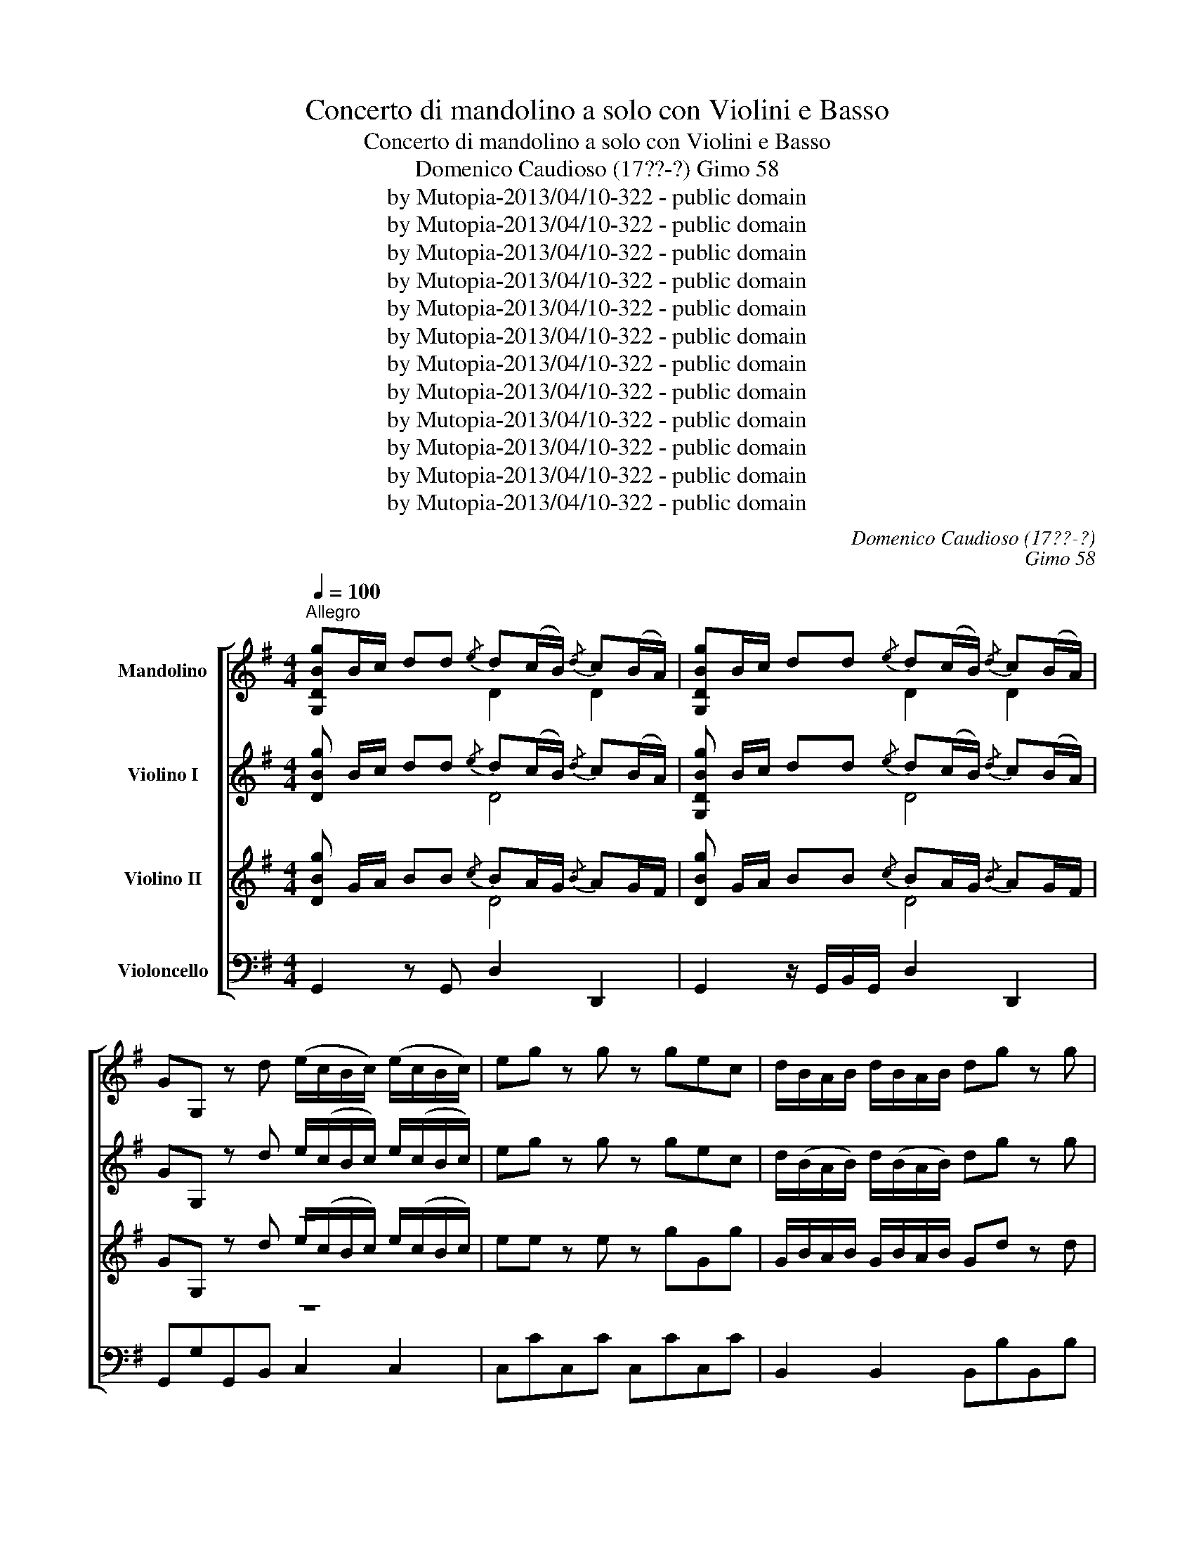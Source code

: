 X:1
T:Concerto di mandolino a solo con Violini e Basso
T:Concerto di mandolino a solo con Violini e Basso
T:Domenico Caudioso (17??-?) Gimo 58
T:by Mutopia-2013/04/10-322 - public domain
T:by Mutopia-2013/04/10-322 - public domain
T:by Mutopia-2013/04/10-322 - public domain
T:by Mutopia-2013/04/10-322 - public domain
T:by Mutopia-2013/04/10-322 - public domain
T:by Mutopia-2013/04/10-322 - public domain
T:by Mutopia-2013/04/10-322 - public domain
T:by Mutopia-2013/04/10-322 - public domain
T:by Mutopia-2013/04/10-322 - public domain
T:by Mutopia-2013/04/10-322 - public domain
T:by Mutopia-2013/04/10-322 - public domain
T:by Mutopia-2013/04/10-322 - public domain
C:Domenico Caudioso (17??-?)
C:Gimo 58
Z:by Mutopia-2013/04/10-322 - public domain
%%score [ ( 1 2 ) ( 3 4 ) ( 5 6 ) 7 ]
L:1/8
Q:1/4=100
M:4/4
K:G
V:1 treble nm="Mandolino"
V:2 treble 
V:3 treble nm="Violino I"
V:4 treble 
V:5 treble nm="Violino II"
V:6 treble 
V:7 bass nm="Violoncello"
V:1
"^Allegro" [G,DBg]B/c/ dd{/e} d(c/B/){/d} c(B/A/) | [G,DBg]B/c/ dd{/e} d(c/B/){/d} c(B/A/) | %2
 GG, z d (e/c/B/c/) (e/c/B/c/) | eg z g z gec | d/B/A/B/ d/B/A/B/ dg z g | %5
 z gdB c/(c/B/c/) c/(c/B/c/) | ca z a z acA | B/G/A/B/ c/d/e/f/ g3/2(3b/4a/4g/4 gg | %8
 g3/2(3b/4a/4g/4 gg a3/2(3c'/4b/4a/4 aa | a3/2c'/4b/4 ag f/e/d z/ d/e/f/ | gd'bg ec'af | %11
 gd'/b/ g=f ec'/a/ g^f | g3/2f/4e/4 d^c g3/2f/4e/4 dc | c3/2B/4c/4 ac B3/2A/4B/4 gB | %14
 A3/2B/4c/4 BB B/G/A/B/ c/d/e/f/ | !//!g2 !//!g2 !//!g2 g/g/b/b/ | !//!a2 !//!a2 !//!a2 !//!a2 | %17
 g/b/a/g/ f/e/d/c/ B3/2A/4G/4 c^c | d2 B,d CeD[DAf] | [DBg] (3B,/C/D/ G,2"^Solo" [G,Bd]2 [G,ce]2 | %20
 [G,Bd][G,B]/[G,B]/ [G,B][G,B] [G,Bd]2 [G,ce]2 | [G,Bd][G,B]/[G,B]/ [G,B][G,B] DEDC | %22
 dedc de/d/ cB | BA z d [G,Bd]/d/d/d/ [G,Bd]/d/d/d/ | [G,ce]/e/e/e/ [G,ce]/e/e/e/ [G,Bd]2 [G,Bd]2 | %25
 [G,ce]2 [G,ce]2 [^ce]2 [ce]2 | [Adf]2 [Adf]2 [A^ce]2 [Ace]2 | [Adf]2 [Adf]2 d/e/f/g/ aa | %28
 B/a/a/a/ ^c/a/a/a/ d/e/f/g/ aa | B/a/a/a/ ^c/a/a/a/ d/e/f/g/ aa | %30
 a/g/f/e/ d/=c/B/c/ [A,Fc]2 [G,GB]2 | e/f/^g/a/ bb ^c/b/b/b/ ^d/b/b/b/ | %32
 e/f/^g/a/ bb ^c/b/b/b/ ^d/b/b/b/ | e/f/^g/a/ bb b/a/g/f/ e/d/^c/d/ | %34
 [B,^Gd]2 ^c z d/(A/B/A/) d/(A/B/A/) | e/(A/B/A/) e/A/B/A/{/g} fe/d/{/f} ed/^c/ | da z A Bg z ^c | %37
 d/f/a z =c Bg z ^c | d/e/=f/e/ d/c/_B/A/ B/c/d/c/ B/A/G/F/ | G/A/_B/A/ G/=F/E/D/ AA, z e | %40
 A/^c/e/e/ A/c/e/e/ [df]4 | [^cg]4 [df]4 | [d=f]4 [de]4 | [^ce]4 d/d/c/B/ A/G/F/E/ | %44
 F/D/E/F/ G/A/B/!courtesy!^c/ d/d/e/f/ g/a/b/^c'/ | d'afd A/(A/B/A/) G/((G/F/E/)) | %46
 F/D/E/F/ G/A/B/^c/ d/d/e/f/ g/a/b/^c'/ | d'afd A,2!f!{/a} gf/e/ | e4 df/g/ aa | %49
{/b} ag/f/4a/4{/a} gf/e/ ff/g/{/b} ag/f/ | gf/e/ fe/d/ ^cA{fg} aa |{/b} ag/f/{/a} gf/e/ fd Da | %52
 b/g/f/g/ b/g/f/g/ ^degb | a/f/e/f/ a/f/e/f/ ^cdfa | g/g/f/g/ g/f/e/d/ ^c/d/e/f/ g/f/g/e/ | %55
 f/g/a/g/ f/e/d/^c/ d/e/f/e/ d/c/B/A/ | B/^c/d/c/ B/A/G/F/ G/A/B/G/ AA, | D2 [DAf]a [DBg]b[E^ce]a | %58
 [DAf][DA]/>[DA]/ [DA][DA] [DAf]2 z2 | [Dfa]2 [Dgb]2 [Dfa][Df]/>[Df]/ [Df][Df] | %60
 [Dfa]2 [Dgb]2 [Dfa][Df]/>[Df]/ [Df][Df] | abag abag | ab/a/ gf fe z a | %63
 B/^c/^d/e/ f/g/a/f/ g/b/a/g/ f/e/d/e/ | B/^c/!courtesy!^d/e/ f/g/a/f/ g/b/a/g/ f/e/^d/e/ | %65
 B/^c/^d/e/ f/g/a/f/ g/e/B/G/ Ee | A/B/^c/d/ e/f/g/e/ f/a/g/f/ e/d/^c/d/ | %67
 A/B/^c/d/ e/f/g/e/ f/a/g/f/ e/d/c/d/ | A/B/^c/d/ e/f/g/e/ f/e/d ff | b/a/g/f/ ee a/g/f/e/ dd | %70
 g/f/e/d/ ^cB ^AFAc | d^cef g f2 e | d/d/^c/B/ c^A B2 g/g/f/^e/ | ^fF f/f/e/^d/ =eE e/e/=d/^c/ | %74
 dD d/d/^c/B/ c/d/e/f/ gB |{B} ^A2 z B =c/d/e/f/ g^A | B/^c/d z B =c/d/e/f/ g^A | %77
 B/^c/d z B =c/e/d/^c/ B^A | Bg f/e/d/^c/ dg f/e/d/c/ | d/d/^c/B/ c/c/B/^A/ BbDb | EbF^a G,2 z2 | %81
 [DBg]B/c/ dd{/e} dc/B/{/d} cB/A/ | [DBg]B/c/ dd{/E} DC/B,/{/D} CB,/A,/ | %83
 GG, z d e/(c/B/c/) e/(c/B/c/) | eg z g z gec | d/(B/A/B/) d/(B/A/B/) dg z g | %86
 z gdB c/(c/B/c/) c/(c/B/c/) | ca z a z acA | B/d/g/f/ e/d/c/B/ BA z d | _BG_e^c dD z A | %90
 =FDdB cC z c | c/_e/d/c/ cc f>g ac | _Bg z ^c da z =c | _Bg z ^c dA_B^F | GD^D^C =DdDd | %95
 [DAf]2 z2"^Solo" [G,Bd]2 [G,ce]2 | [Bd]G,[ce]G, dedc | dedc [G,Bd]2 z2 | %98
 [Dfa]2 [Dgb]2 [fa]D[gb]D | fbag abag | [Dfa]2 z d gdBG | e/g/f/e/ e/g/f/e/ f/g/a/b/ c'c | %102
 d/f/e/d/ d/f/e/d/ e/f/g/a/ bB | c/e/d/c/ c/e/d/c/ d/e/f/g/ aA | B/d/g/f/ e/d/c/B/ BAdB, | %105
 CefD EgaA | b/g/d/B/ GB, CeDf | EgFa b/a/g/f/ g/f/g/a/ | b/a/g/f/ g/f/g/a/ b/b/a/g/ f/f/e/d/ | %109
{/c} BA/G/{/B} AG/F/ B/A/G/F/ G/F/G/A/ | B/A/G/F/ G/F/G/A/ B/b/a/g/ f/e/d/c/ | BgDf g2 z d | %112
 _eg z e dg z d | ca_Bg BD z d | _eg z e dg z _B | A/_e/d/c/ _BA G2 g/=b/a/g/ | %116
 f/a/g/f/ e/g/f/e/ dD c/e/d/c/ | B/d/c/B/ A/c/B/A/ GG,BG, | dG,gb D2 c/e/d/c/ | %119
 B/d/c/B/ A/c/B/A/ GG,BG, | dG,gb D2 c/e/d/c/ | B/d/c/B/ A/c/B/A/ G/F/E/D/ C/B,/A,/G,/ | %122
 [CEA]2 [DAf]2 [DBg] B/c/ dd |{/e} dc/B/{/d} cB/A/ BB/c/{/e} dd |{/e} dc/B/{/d} cB/A/ BG G,2 | %125
 ec G,2 dB G,2 | caBg A/(d/^c/d/) D2 | g3/2(3b/4a/4g/4 gg g3/2(3b/4a/4g/4 gg | %128
 a3/2(3c'/4b/4a/4 aa a3/2c'/4b/4 ag | (3f/e/d/d z/ d/e/f/ gd'bg | ec'af gd'/b/ g=f | %131
 ec'/a/ g^f g3/2f/4e/4 d^c | g3/2f/4e/4 d^c dD z d | =c3/2B/4c/4 ac B3/2A/4B/4 gB | %134
 A3/2B/4c/4 BA G/A/B/c/ d/e/f/g/ | B/c/d/e/ f/g/a/b/ D2 [DAf]2 | %136
 [G,DBg][G,D]/[G,D]/ [G,D][G,D] [G,DBg]2 !fermata!z2 |] %137
[K:C][M:2/2][Q:1/4=80]"^Largo" (6:4:6c'gecGE (3CCC(3CCC | (6:4:6c'gecAF (3CCC(3CCC | %139
 (6:4:6c'gecGE (3CCC(3CCC | (6:4:6fdBFDB, (3G,G,G,(3G,G,G, | (3CCC(3ccc (3eee(3ggg | %142
 (3ddd(3ggg (3bbb(3ddd | (3ccc(3^fff (3aaa(3ccc | (3BGG(3G,GG (3G,=FF(3G,FF | %145
 (3G,EE(3G,EE (3G,DD(3G,DD | (3G,CC(3G,CC (3G,B,B,(3G,B,B, | G,2 z2 (3gfe(3dc_B | %148
 (3A^GA(3AGA (3A=Bc(3def | (6:4:6egfedc (6:4:6dfedcB | c3 _e/d/ c>_B_A>G | ^F3 d/c/ =B>=AG>=F | %152
 (3EG_B(3Acf (3egc(3df=B | (3ceg(3gee (3ecc(3cGG | (3GEE(3ECC (3CCC(3CCC | [A,Ece]4 !fermata!z4 | %156
 (6:4:6cdee^fg (6:4:6gfedcB |{/d} (3cBc{/d}(3cBc{/a} (3gfe(3dc_B | (3A^GG(3A=Bc (3def{/g}(3fed | %159
{/d} (3cBc{/d}(3cBc (3cde(3edc | (3d^fd (3dfa (3gba (3g^fe | (3cec (3ceg (3^fag (3fcA | %162
 [G,DB]2 (3Bcd (3de=f{/g}(3fe^d | (3e^de(3e^fg (3aba(3gfg |{/g} (3^fed D2 (3gdB [G,D]2 | %165
 (3a^fc D2 (3bgd G,2 | (3c'a^f(3cA^F (3DED(3CB,C | B,2 (3Bcd (3e^fg(3ABc | (3de^f(3GAB (3ced(3cBA | %169
 (3[Bg][Bg][Bg](3[Bg][Bg][Bg] (3[Bg][Bg][Bg](3[Bg][Bg][Bg] | (3[Bg]ba(3g^fe (3ded(3cBc | %171
 (6:4:6Bdc{/c}BAG (6:4:6AcB{/B}AG^F | (3[Bdg]dB(3GDB, [G,DBg]2 [G,DBg]2 | %173
 (3gec(3GEC [G,Ece]2 [G,Ece]2 | (3gdB(3GDB, [G,DBg]2 [G,DBg]2 | (3c'a^f(3cA^F [DAf]2 [DAf]2 | %176
 [DBg]2 (3Bcd (3e^fg(3ABc | (3de^f(3GAB (3cde(3^FGA | (3Bcd(3de^f (3gfe(3dcB | (3BGB A2 z4 | %180
 (3_BBB(3BBB (3^ccc(3ccc | (3ddd(3ddd (3AAA(3AAA | (3AAA(3AAA (3GGG(3EEE | %183
 (3Ad^c (3dA^F D2 !fermata!z2 | (3gdc(3BAG [G,Ece]2 (3g^fe | [DBg]2 (3gdB [Dca]2 (3cBA | %186
 (3Bdc(3BAG (3eg^f(3gfe | (3de!courtesy!^f(3gab (3cag(3^fdc | (3BGD G,2 z4 | c2 (3_edc d2 (3fed | %190
 _e2 (3efg (3_agf(3edc | d2 (3d_ef (3gfe(3dc=B | c2 (3cd_e (3fed(3dc=B | B2 (3dcB{/B} c2 (3_edc | %194
{^c} d2 (3f_ed (3efg(3_agf | (3f_ed(3dc=B (3BAG G,2 | (3[Ece]e[Ece](3eee (3[Ece]ee(3[Ece]ee | %197
 (3EGc(3Acf (3egc(3dfB | (3cBA(3AG^F (3cBA(3AGF | (3dcB(3de=f (3fed(3dcB | %200
 (6:4:6egfedc (6:4:6efedcB | (3cec(3cGE (3CCC(3CCC | (3c'af(3cAF (3CCC(3CCC | %203
 (3c'ge(3cGE (3CCC(3CCC | (3fdB(3FDB, (3DDD(3DDD | [CE]2 (3ge_B (3Afe(3dc=B | c3 _e/d/ c>_B_A>G | %207
 ^F3 d/c/ =B>=AG>=F | (3EG_B(3Acf (3egc(3df=B | (3ceg(3gee (3ecc(3cGG | %210
 (3GEE(3[G,E][G,E][G,E] (3[G,E][G,E][G,E](3[G,E][G,E][G,E] | [G,Ece]4 !fermata!z4 |] %212
[K:G][M:2/4][Q:1/4=120]"^Allegro" d2{ef} g2 |{/g} f/e/d z e | cA Dc | B/c/d z e | cA Dc | %217
 B/A/G z d | (b/4a/4g3/2) (g/4f/4e3/2) | (a/4g/4f3/2) (f/4e/4d3/2) | (g/4f/4e3/2) (f/4e/4d3/2) | %221
 ^c/4B/4A3/2 A,2 | g/4f/4e3/2 ^c/4B/4A3/2 | f/4g/4a3/2 z A | Bg/>d/{/d} ^c3/2B/4c/4 | d2 z b | %226
 [Dc]a [DB]g | [DAf]2 z b | [Dc]a [DB]g | [DAf]2 z d | g3/2f/4e/4 d^c | c2 a2 | B2 g2 | %233
 A3/2B/4c/4 BA | g3/2f/4e/4 d^c | =c2 a2 | B2 g2 | (A3/2B/4c/4) BA | Gg/a/ ga | bg/a/ ga | %240
 ba/g/ f/e/d/c/4c/4 |{/c} BA/G/4B/4{/B} AG/F/ | Gg/a/ ga | bg/a/ ga | ba/g/ f/e/d/c/4c/4 | %245
{/c} BA/G/4B/4{/B} AG/F/ | G2 [DBg]2 | [Eca]2 [DAf]2 | [DBg]2 z2 | d2 g2 | fd Dd | ec Ce | dB G,d | %253
 cA A,c | BG G,2 | eg z e | dg z d | ca Bg | fd D2 | de =fe | dc BA | ^GA BA | ^G=F ED | %263
 [CEA]2 Bd | cA B^G | A2 A,2 | cd ed | cB AG | FG AG | FE DC | B,2 Bd | cA DF | G2 Bd | G,2 Bd | %274
 G,2 ^ce | A,2 ^ce | [A,A]2 df | D2 df | e2 ^ce | A2 eg | f2 .a/(a/g/f/) | %281
 .b/(b/a/g/) .a/(a/g/f/) | .g/(g/f/e/) .f/(f/e/d/) | .e/(e/d/^c/) .d/(d/c/B/) | ^c/B/A A,2 | %285
 ge ^cA | fd Ac | Be fg | fa A^c | d2 D2 | ge ^cA | fd Ac | B^c d^d | ef ga | b2 a/g/f/e/ | %295
 fd A,^c | d2{bc'} d'2 | ^c'/4b/4a3/2 z b | ge Ag | f/4g/4a3/2 z b | ge Ag | f/e/d z f | e2 a2 | %303
 a2 f2 | e2 a2 | a2 f2 | eA B^c | d2 Ed/>d/ | ^c2 Ec | BA B^G | A2 z2 | d2 d'2 | ^c'a Aa | bg G,b | %314
 af Da | ge Ag | fd DA | Bd z B | Ad z A | Ge Fd | F2 E2 | fg aa | a2 gf | f/g/f/g/ aa | ge f^d | %325
 e2 z2 | ef gg | g2 fe | e/f/e/f/ gg | g2 fe | fd e^c | d2 z f | b/a/g/f/ eg | a/g/f/e/ df | %334
 g/f/e/d/ ^cB | _BF B^c | e_B ^ce |{/a} g2 fe |{/a} g2 fe | ^AF A^c | e^A ^ce |{/a} g2 fe | %342
{/a} g2 fe | dB ^c^A | B2 d2 | e2 ^e2 | f2 g2 | fe d^c | d2{^cd} g2 | d^c B^A | B2 G2 | E2 F2 | %352
 B,2 z2 | d2{ef} g2 | f/e/d z e | cA Dc | B/4c/4d3/2 z e | cA Dc | B/A/G z d | _eg z ^c | %360
 d=f z =B | c_e z A | _Bd z B | _e/d/c/!courtesy!_B/ AG | [DAf]2 [D_Bg]2 | [DAf]d _BG | %366
 [DAf]2 [D_Bg]2 | [DAf]d _BG | [DAf]2 [D_Bg]2 | [DAf]2 !fermata!z2 | d2{ef} g2 | f/e/d Dd | ec Ce | %373
 dB G,d | cA Dc | BG G,d | eg z e | dg z d | ca Bg | A2 z2 | d/c/B/A/ G=f | e=f z d | e=f z d | %383
 e/d/c/B/ c z | e/d/^c/B/ Ag | ^fg z e | fg z e | f/e/d z d | g/d/c/B/ d=f | e/g/^f/e/ ee | %390
 ac'/b/ c'e | d/f/e/d/ dd | gb/a/ bd | c/e/d/c/ cc | fa/g/ ac | Bd gB | B2 A2 | gd BG | %398
 e/g/f/e/ e/g/f/e/ | a/b/c'/b/ a/g/f/e/ | d/f/e/d/ d/f/e/d/ | g/a/b/a/ g/f/e/d/ | %402
 c/e/d/c/ c/e/d/c/ | f/g/a/g/ f/e/d/c/ | B/d/e/f/ gB | BA z d | _ec ^fd | gG z d | _ec ^fd | %409
 gG z d | ^dc z f | g3/2=f/4_e/4 d^c | d2 =ca | a2 =Bg | Ae dF | G_B Ac | _B_e d^F | G_B Ac | %418
 _BG A^F | G_B Ac | _B_e d^F | G2 g/f/=e/d/ | e2 e/d/c/B/ | c2 c/B/A/G/ | Fd g/e/d/c/ | Bg Df | %426
 [DBg]2 z e | cA Dc | B/c/d z e | cA Dc | (B/4c/4)d3/2 (d/4c/4)B3/2 | (e/4f/4)g3/2 (A/4B/4)c3/2 | %432
 d/4e/4f3/2 G/4A/4B3/2 | c/4d/4e3/2 F/4G/4A3/2 | Bg/a/ ga | bg/a/ ga | ba/g/ f/e/d/c/ | Bg Cf | %438
 gg/a/ ga | bg/a/ ga | ba/g/ f/e/d/c/ | Bg Df | G2 [DBg]2 | [Eca]2 [DAf]2 | [DBg]2 dB | G2 DB, | %446
 [G,DBg]4 |] %447
V:2
 x4 D2 D2 | x4 D2 D2 | x8 | x8 | x8 | x8 | x8 | x8 | x8 | x8 | x8 | x8 | x8 | x8 | x8 | x8 | x8 | %17
 x8 | x8 | x8 | x8 | x4 B,CB,A, | BcBA Bc/B/ AG | GF x6 | x8 | x4 A2 A2 | x8 | x8 | x8 | x8 | x8 | %31
 x8 | x8 | x8 | x2 AA x4 | x8 | x8 | x8 | x8 | x8 | x4 A4 | E4 D4 | ^G4 A4 | G4 x4 | x8 | x8 | x8 | %47
 x8 | x8 | A4- A4 | A4 x2 AA | A4 A x3 | x8 | x8 | x8 | x8 | x8 | x8 | x8 | x8 | x8 | fgfe fgfe | %62
 fg/f/ ed d^c x2 | x8 | x8 | x8 | x8 | x8 | x8 | x8 | x8 | x8 | x8 | x8 | x8 | x8 | x8 | x8 | x8 | %79
 x8 | x8 | x4 D4 | x4 D4 | x8 | x8 | x8 | x8 | x8 | x8 | x8 | x8 | x8 | x8 | x8 | x8 | x8 | %96
 x4 BcBA | BcBA x4 | x8 | dgfe fgfe | x8 | x8 | x8 | x8 | x8 | x8 | x8 | x8 | x8 | x8 | x8 | x8 | %112
 x8 | x8 | x8 | x8 | x8 | x8 | x8 | x8 | x8 | x8 | x8 | D4 D4 | D4 x4 | x8 | x8 | x8 | x8 | x8 | %130
 x8 | x8 | x8 | x8 | x8 | x8 | x8 |][K:C][M:2/2] x8 | x8 | x8 | x8 | x8 | x8 | x8 | x8 | x8 | x8 | %147
 x8 | x8 | x8 | x8 | x8 | x8 | x8 | x8 | x8 | x8 | x8 | x8 | x8 | x8 | x8 | x8 | x8 | x8 | x8 | %166
 x8 | x8 | x8 | x8 | x8 | x8 | x8 | x8 | x8 | x8 | x8 | x8 | x8 | x8 | x8 | x8 | x8 | x8 | x8 | %185
 x8 | x8 | x8 | x8 | x8 | x8 | x8 | x8 | x8 | x8 | x8 | x8 | x8 | x8 | x8 | x8 | x8 | x8 | x8 | %204
 x8 | x8 | x8 | x8 | x8 | x8 | x8 | x8 |][K:G][M:2/4] x4 | x4 | x4 | x4 | x4 | x4 | x4 | x4 | x4 | %221
 x4 | x4 | x4 | x4 | x4 | x4 | x4 | x4 | x4 | x4 | x4 | x4 | x4 | x4 | x4 | x4 | x4 | x4 | x4 | %240
 x4 | x4 | x4 | x4 | x4 | x4 | x4 | x4 | x4 | x4 | x4 | x4 | x4 | x4 | x4 | x4 | x4 | x4 | x4 | %259
 x4 | x4 | x4 | x4 | x4 | x4 | x4 | x4 | x4 | x4 | x4 | x4 | x4 | x4 | x4 | x4 | x4 | x4 | x4 | %278
 x4 | x4 | x4 | x4 | x4 | x4 | x4 | x4 | x4 | x4 | x4 | x4 | x4 | x4 | x4 | x4 | x4 | x4 | x4 | %297
 x4 | x4 | x4 | x4 | x4 | x4 | x4 | x4 | x4 | x4 | x4 | x4 | x4 | x4 | x4 | x4 | x4 | x4 | x4 | %316
 x4 | x4 | x4 | x4 | x4 | x4 | x4 | x4 | x4 | x4 | x4 | x4 | x4 | x4 | x4 | x4 | x4 | x4 | x4 | %335
 x4 | x4 | x4 | x4 | x4 | x4 | x4 | x4 | x4 | x4 | x4 | x4 | x4 | x4 | x4 | x4 | x4 | x4 | x4 | %354
 x4 | x4 | x4 | x4 | x4 | x4 | x4 | x4 | x4 | x4 | x4 | x4 | x4 | x4 | x4 | x4 | x4 | x4 | x4 | %373
 x4 | x4 | x4 | x4 | x4 | x4 | x4 | x4 | x4 | x4 | x4 | x4 | x4 | x4 | x4 | x4 | x4 | x4 | x4 | %392
 x4 | x4 | x4 | x4 | x4 | x4 | x4 | x4 | x4 | x4 | x4 | x4 | x4 | x4 | x4 | x4 | x4 | x4 | x4 | %411
 x4 | x4 | x4 | x4 | x4 | x4 | x4 | x4 | x4 | x4 | x4 | x4 | x4 | x4 | x4 | x4 | x4 | x4 | x4 | %430
 x4 | x4 | x4 | x4 | x4 | x4 | x4 | x4 | x4 | x4 | x4 | x4 | x4 | x4 | x4 | x4 | x4 |] %447
V:3
 [DBg] B/c/ dd{/e} d(c/B/){/d} c(B/A/) | [G,DBg] B/c/ dd{/e} d(c/B/){/d} c(B/A/) | %2
 GG, z d e/(c/B/c/) e/(c/B/c/) | eg z g z gec | d/(B/A/B/) d/(B/A/B/) dg z g | %5
 z gdB c/c/B/c/ c/c/B/c/ | ca z a z acA | B/G/A/B/ c/d/e/f/ g3/2(3b/4a/4g/4 gg | %8
 g3/2(3(b/4a/4g/4) gg a3/2(3c'/4b/4a/4 aa | a3/2(3c'/4b/4a/4 ag f/e/d z/ d/e/f/ | gd'bg ec'af | %11
 gd'/b/ g=f ec'/a/ g^f | g3/2f/4e/4 d^c g3/2f/4e/4 dc | c3/2B/4c/4 ac B3/2A/4B/4 gB | %14
 A3/2B/4c/4 BB B/G/A/B/ c/d/e/f/ | g/g/g/g/ !//!g2 !//!g2 g/g/b/b/ | !//!a2 !//!a2 !//!a2 !//!a2 | %17
 g/b/a/g/ f/e/d/c/ B3/2A/4G/4 c^c | d2 B,d CeD[DAf] | [DBg] (3B,/C/D/ G,2 G,GG,G | G,2 G,2 G,GG,G | %21
 G,2 G,2 !/!G,4 | !/!G,4 G,2 E2 | DD F/G/A/F/ GB,DB, | z G2 G z B,DB, | z G2 G z ^CEC | %26
 z A2 A z ^CA,C | z A2 A z A2 F | G, z A, z B,2 z d | d z ^c z F2 z [Ge] | [Fd]2 [DA]2 z DGG, | %31
 z B2 ^G A, z B, z | ^C2 z ^G, A, z B, z | ^C2 z d ddBB | z B^cc d2 A2 | A2 A2 A2 G2 | %36
 F z A z G z eE | A z F z G z E z | =F3 ^F G2 z2 | B,4 A,/B,/^C/D/ E/D/C/B,/ | %40
 A,^ccc [Fd][FA]d[FA] | z Aee z FAF | z BBB z AA,A | z AAA A2 E2 | D2 E2 F2 dG | AFAB A2 ^C2 | %46
 D2 E2 F2 dG | A2 z B, A,2 ed/^c/ | z4 df/g/ aa |{/b} ag/f/4a/4{/a} gf/e/ ff/g/{/b} ag/f/ | %50
 gf/e/ fe/d/ ^cAAA |{/b} ag/f/{/a} gf/e/ fd Da | b/g/f/g/ b/g/f/g/ ^degb | %53
 a/f/e/f/ a/f/e/f/ ^cdfa | g/g/f/g/ g/f/e/d/ ^c/d/e/f/ g/f/g/e/ | %55
 f/g/a/g/ f/e/d/^c/ d/e/f/e/ d/c/B/A/ | B/^c/d/c/ B/A/G/F/ G/A/B/G/ AA, | %57
 D2 [DAf]a [DBg]b [E^ce]a | [DAf] [DA]/>[DA]/ [DA][DA] [DAf]2 z2 | DdDd D2 D2 | %60
 D/d/^c/d/ D/d/c/d/ !/!D4 | !/!D4 !/!D4 | D2 z B A2 ee | ^d4 e2 z2 | ^d4 e2 z2 | %65
 ^D4 E2 (G/F/E/D/) | ^C4 D2 z2 | ^C4 D2 z2 | A6 z A | B4 A4 | G3 ^G F^A ^c_B | !/!A4 !/!^c4 | %72
 BFGF FDdd | ^cc=cc BB_BB | AAFF G3 ^G | F F2 F !/!G4 | !/!F4 !/!G4 | !/!F4 GGFF | GB^cF FEFF | %79
 FFGF F2 F2 | G2 F2 F2 z2 |"^V.v" [DBg] B/c/ dd{/e} dc/B/{/d} cB/A/ | %82
 [DBg] B/c/ dd{/e} dc/B/{/d} cB/A/ | GG, z d (e/c/B/c/) (e/c/B/c/) | eg z g z gec | %85
 d/B/A/B/ d/B/A/B/ dg z g | z gdB c/(c/B/c/) c/(c/B/c/) | ca z a z acA | B/d/g/f/ e/d/c/B/ BA z d | %89
 _BG_e^c dD z A | =FDd=B cC z c | c/_e/d/c/ cc ^f>g ac | _Bg z ^c da z =c | _Bg z ^c dA_B^F | %94
 GD_E^C DdDd | [DAf]2 d/c/=B/A/ GG,GG, | G,2 G2 G,G,G,G, | !/!G,4 G,>B A/G/F/E/ | DddD D2 d2 | %99
 !/!D4 !/!D4 | D2 z2 z BDd | e8 | d8 | c8 | Be/d/ c/B/A/G/ GF G2 | z8 | z8 | z4 B4- | B2 z2 z4 | %109
 z4 G4- | G4- G2 z2 | GBFA G/G/G/G/ !//!G2 | !//!G2 !//!G2 !//!G2 !//!G2 | %113
 G/G/F/F/ G/G/_B/B/ F/F/F/F/ F/F/G/G/ | !//!G2 !//!G2 !//!G2 !//!G2 | !//!G2 G/G/F/F/ G2 z2 | %116
 z2 ^c/e/d/c/ d2 z2 | z2 F/A/G/F/ G2 D2 | D2 D2 D2 z2 | z4 D2 D2 | D2 B2 A2 z2 | z8 | %122
 z4 [DBg]"^V.v." B/c/ dd |{/e} dc/B/{/d} cB/A/ BB/c/{/e} dd |{/e} dc/B/{/d} cB/A/ BG G,2 | %125
 ec G,2 dB G,2 | caBg A/d/^c/d/ D2 | g3/2(3b/4a/4g/4 gg g3/2(3b/4a/4g/4 gg | %128
 a3/2(3c'/4b/4a/4 aa a3/2c'/4b/4 ag | (3f/e/d/d z/ d/e/f/ gd'bg | ec'af gd'/b/ g=f | %131
 ec'/a/ g^f g3/2f/4e/4 d^c | g3/2f/4e/4 d^c dD z d | =c3/2B/4c/4 ac B3/2A/4B/4 gB | %134
 A3/2B/4c/4 BA G/A/B/c/ d/e/f/g/ | B/c/d/e/ f/g/a/b/ D2 [DAf]2 | %136
 [G,DBg] [G,D]/[G,D]/ [G,D][G,D] [G,DBg]2 !fermata!z2 |][K:C][M:2/2] (3c'ge(3cGE (3CCC(3CCC | %138
 (3c'af(3cAF (3CCC(3CCC | (3c'ge(3cGE (3CCC(3CCC | (3fdB(3FDB, (3G,G,G,(3G,G,G, | %141
 (3CCC(3ccc (3eee(3ggg | (3ddd(3ggg (3bbb(3ddd | (3ccc(3^fff (3aaa(3ccc | %144
 (3BGG(3G,GG (3G,=FF(3G,FF | (3G,EE(3G,EE (3G,DD(3G,DD | (3G,CC(3G,CC (3G,B,B,(3G,B,B, | %147
 G,2 z2 (3gfe(3dc_B | (3A^GA(3AGA (3A=Bc(3def | (3egf{/f}(3edc (6:4:6dfedcB | c3 _e/d/ c>_B_A>G | %151
 ^F3 d/c/ =B>=AG>=F | (3EG=B(3Acf (3egc(3dfB | (3ceg(3gee (3ecc(3cGG | (3GEE(3ECC (3CCC(3CCC | %155
 [Gce]4 !fermata!z4 |"^Solo" e2 e2 e2 e2 | e2 e2 e2 g2 | f2 c2 (3Bcd{/e}(3dcB | c2 E2 c2 e2 | %160
 d6 e2 | c8 | B2 z2 (3Bcd{/e}(3dcB | c2 e2 e2 e2 | A2 (3AAA B2 (3BBB | c2 (3ccc B2 (3BBB | %166
 A4 [Dd]4- | [Dd]2 z2 e4 | d4 c4 | B8- | B2 z2 A4 | B2 z2 z4 | (3gdB(3GDB, (3G,G,G,(3G,G,G, | %173
 (3gec(3GEC (3G,G,G,(3G,G,G, | (3gdB(3GDB, (3G,G,G,(3G,G,G, | (3c'a^f(3cA^F (3CCC(3CCC | %176
 B,2 (3Bcd (3e^fg(3ABc | (3de^f(3GAB (3cde(3^FGA | (3Bcd(3de^f (3gfe(3dcB | (3BGB A2 z4 | %180
 (3_BBB(3BBB (3^ccc(3ccc | (3ddd(3ddd (3AAA(3AAA | (3AAA(3AAA (3GGG(3EEE | %183
 (3[^FA]d^c (3dAF D2 !fermata!z2 | D2 D2 (3EEE E2 | (3DDD D2 (3^FFF F2 | G2 z2 G4- | G2 G4 ^F2 | %188
 G2 (3DDD G4- | G2 _E2 ^G2 c2 | _e8 | d8 | c8 | =B4 c4 | F4 _E2 _A2 | F2 ^F2 G2 (3=BcB | c4 d4 | %197
 G2 A2 F2 D2 | C4 c4 | B2 z2 B4 | d2 z2 z4 | (3c'ge(3cGE (3CCC(3CCC | (3c'af(3cAF (3CCC(3CCC | %203
 (3c'ge(3cGE (3CCC(3CCC | (3fdB(3FDB, (3DDD(3DDD | [CE]2 (3ge_B (3Afe(3dc=B | c3 _e/d/ c>_B_A>G | %207
 ^F3 d/c/ =B>=AG>=F | (3EG_B(3Acf (3egc(3df=B | (3ceg(3gee (3ecc(3cGG | (3GEE(3EEE (3EEE(3EEE | %211
 [Gce]4 !fermata!z4 |][K:G][M:2/4] d2{ef} g2 |{/g} f/e/d z e | cA Dc | B/c/d z e | cA Dc | %217
 B/A/G z d | (b/4a/4g3/2) (g/4f/4e3/2) | (a/4g/4f3/2) (f/4e/4d3/2) | (g/4f/4e3/2) (f/4e/4d3/2) | %221
 ^c/4B/4A3/2 A,2 | g/4f/4e3/2 ^c/4B/4A3/2 | f/4g/4a3/2 z A | Bg/>d/{/d} ^c3/2B/4c/4 | d2 z b | %226
 [Dc]a [DB]g | [DAf]2 z b | [Dc]a [DB]g | [DAf]2 z d | g3/2f/4e/4 d^c | c2 a2 | B2 g2 | %233
 A3/2B/4c/4 BA | g3/2f/4e/4 d^c | =c2 a2 | B2 g2 | A3/2B/4c/4 BA | Gg/a/ ga | bg/a/ ga | %240
 ba/g/ f/e/d/c/4c/4 |{/c} BA/G/4B/4{/B} AG/F/ | Gg/a/ ga | bg/a/ ga | ba/g/ f/e/d/c/4c/4 | %245
{/c} BA/G/4B/4{/B} AG/F/ | G2 [DBg]2 | [Eca]2 [DAf]2 | [DBg]2 z2 | z G, B,^C | D2 G2- | G2 F2 | %252
 G2 G2- | G2 F2 | G2 z G | !/!G4 | !/!G4 | GF GB | AF F2 | B2 z2 | A2 z2 | Bc dc | B4 | c A2 ^G | %264
 AE FD | C2 F/G/A/G/ | A2 z2 | G2 z2 | AB cB | A4 | G2 G2 | E2 F2 | B,4 | [B,D][B,D] [B,D][B,D] | %274
 [^CE]4 | [^CE]4 | [DF]4 | [DF]4 | G4 | [^CE]4 | D2 F2 | G2 F2 | E2 D2 | A2 ^G2 | A2 z A | ^c4 | %286
 d4 | B4 | A2 G2 | F3 A | A4- | A4 | B4- | B2 z2 | E2 E2 | DF GA | d2{bc'} d'2 | ^c'/4b/4a3/2 z b | %298
 gd Bg | f/4g/4a3/2 z b | ge Ag | f/e/d z f | e2 a2 | a2 f2 | e2 a2 | a2 f2 | eA B^c | d2 Ed/>d/ | %308
 ^c2 Ec | BA B^G | A2 z2 | z4 | z4 | z4 | z4 | z4 | z4 | z4 | z4 | z4 | z4 | =c2 c2 | c2 BA | %323
 A/B/A/B/ cc | BG AF | G2 z2 | GA BB | B2 AG | G/A/G/A/ BB | B2 AG | AF GE | F2 z A | B4 | A4 | %334
 G2 ^G2 | F2 z2 | ^c2 z2 | e2 e2 | e2 z2 | e2 z2 | ^c2 z2 | e2 e2 | e2 e2 | d2 z2 | z2 F2 | %345
 B2 ^G2 | ^c2 e2 | d^c B_B | B2 F2- | FE D^C | B2 G2 |{/d} ^c4 | B2 z2 | d2{ef} g2 | f/e/d z e | %355
 cA Dc | B/4c/4d3/2 z e | cA Dc | B/A/G z d | _eg z ^c | d=f z =B | c^d z A | _Bd z B | %363
 _e/d/c/!courtesy!_B/ AG | [DAf]2 [D_Bg]2 | [DAf]d _BG | [DAf]2 [D_Bg]2 | [DAf]d _BG | %368
 [DAf]2 [D_Bg]2 | [DAf]2 !fermata!z2 | z G, =B,^C | D2 G2 | G2 F2 | G2 G2- | G2 F2 | G2 z G | %376
 G,G G,G | G,G G,G- | GF GB | F2 z2 | G2 z G | G/G/G/G/ !//!G2 | !//!G2 !//!G2 | G2 z ^G | A2 z A | %385
 A/A/A/A/ !//!A2 | !//!A2 !//!A2 | A2 z2 | d4 | e2 z e | e4 | d2 z d | d4 | c2 z c | c4 | B2 dG | %396
 G2 FG/F/ | G2 z g | g4 | f4- | f4 | e4- | e4 | d4- | d2 z G | GF G2 | z4 | z d _BG | CA, DD | %409
 _B,2 z2 | z4 | z2 G2 | ^F2 Ac | =B2 DB | E2 FA | G2 F2 | G(C _B,A,) | _B,2 _E2 | D2 C2 | %419
 _B,2 D2- | DC _B,A, | G,2 =B,2 | C2 G,2 | A,2 C2 | DF GA | GB FA | G2 z e | cA Dc | B/c/d z e | %429
 cA Dc | B/4c/4d3/2 d/4c/4B3/2 | e/4f/4g3/2 A/4B/4c3/2 | d/4e/4f3/2 G/4A/4B3/2 | %433
 c/4d/4e3/2 F/4G/4A3/2 | Bg/a/ ga | bg/a/ ga | ba/g/ f/e/d/c/ | Bg Cf | gg/a/ ga | bg/a/ ga | %440
 ba/g/ f/e/d/c/ | Bg Df | G2 [DBg]2 | [Eca]2 [DAf]2 | [DBg]2 dB | G2 DB, | [DBg]4 |] %447
V:4
 x4 D4 | x4 D4 | z8 | x8 | x8 | x8 | x8 | x8 | x8 | x8 | x8 | x8 | x8 | x8 | x8 | x8 | x8 | x8 | %18
 x8 | x8 | x8 | x8 | x8 | x8 | x8 | x8 | x8 | x8 | x8 | x8 | x8 | x8 | x8 | x8 | x8 | x8 | x8 | %37
 x8 | x8 | x8 | x8 | x8 | x8 | x8 | x8 | x8 | x8 | x8 | dd^cc x4 | A4- A4 | A3 z x2{fg} aa | %51
 A4 A z x2 | x8 | x8 | x8 | x8 | x8 | x8 | x8 | x8 | x8 | x8 | x8 | x8 | x8 | x8 | x8 | x8 | x8 | %69
 x8 | x8 | x8 | x8 | x8 | x8 | x8 | x8 | x8 | x8 | x8 | x8 | x4 D4 | x4 D4 | x8 | x8 | x8 | x8 | %87
 x8 | x8 | x8 | x8 | x8 | x8 | x8 | x8 | x8 | x8 | x8 | x8 | x8 | x8 | x8 | x8 | x8 | x8 | x8 | %106
 x8 | x8 | x8 | x8 | x8 | x8 | x8 | x8 | x8 | x8 | x8 | x8 | x8 | x8 | x8 | x8 | x8 | D4 D4 | %124
 D4 x4 | x8 | x8 | x8 | x8 | x8 | x8 | x8 | x8 | x8 | x8 | x8 | x8 |][K:C][M:2/2] x8 | x8 | x8 | %140
 x8 | x8 | x8 | x8 | x8 | x8 | x8 | x8 | x8 | x8 | x8 | x8 | x8 | x8 | x8 | x8 | x8 | x8 | x8 | %159
 x8 | x8 | x8 | x8 | x8 | x8 | x8 | x8 | x8 | x8 | x8 | x8 | x8 | x8 | x8 | x8 | x8 | x8 | x8 | %178
 x8 | x8 | x8 | x8 | x8 | x8 | x8 | x8 | x8 | x8 | x8 | x8 | x8 | x8 | x8 | x8 | x8 | x8 | x8 | %197
 x8 | x8 | x8 | x8 | x8 | x8 | x8 | x8 | x8 | x8 | x8 | x8 | x8 | x2 G,2 G,2 G,2 | x8 |] %212
[K:G][M:2/4] x4 | x4 | x4 | x4 | x4 | x4 | x4 | x4 | x4 | x4 | x4 | x4 | x4 | x4 | x4 | x4 | x4 | %229
 x4 | x4 | x4 | x4 | x4 | x4 | x4 | x4 | x4 | x4 | x4 | x4 | x4 | x4 | x4 | x4 | x4 | x4 | x4 | %248
 x4 | x4 | x4 | x4 | x4 | x4 | x4 | x4 | x4 | x4 | x4 | x4 | x4 | x4 | x4 | x4 | x4 | x4 | x4 | %267
 x4 | x4 | x4 | x4 | x4 | x4 | x4 | x4 | x4 | x4 | x4 | x4 | x4 | x4 | x4 | x4 | x4 | x4 | E4 | %286
 F4 | G4 | x4 | x4 | x4 | x4 | x4 | x4 | x4 | x4 | x4 | x4 | x4 | x4 | x4 | x4 | x4 | x4 | x4 | %305
 x4 | x4 | x4 | x4 | x4 | x4 | x4 | x4 | x4 | x4 | x4 | x4 | x4 | x4 | x4 | x4 | x4 | x4 | x4 | %324
 x4 | x4 | x4 | x4 | x4 | x4 | x4 | x4 | x4 | x4 | x4 | x4 | x4 | x4 | x4 | x4 | x4 | x4 | x4 | %343
 x4 | x4 | x4 | x4 | x4 | x4 | x4 | x4 | x4 | x4 | x4 | x4 | x4 | x4 | x4 | x4 | x4 | x4 | x4 | %362
 x4 | x4 | x4 | x4 | x4 | x4 | x4 | x4 | x4 | x4 | x4 | x4 | x4 | x4 | x4 | x4 | x4 | x4 | x4 | %381
 x4 | x4 | x4 | x4 | x4 | x4 | x4 | x4 | x4 | x4 | x4 | x4 | x4 | x4 | x4 | x4 | x4 | x4 | x4 | %400
 x4 | x4 | x4 | x4 | x4 | x4 | x4 | x4 | x4 | x4 | x4 | x4 | x4 | x4 | x4 | x4 | x4 | x4 | x4 | %419
 x4 | x4 | x4 | x4 | x4 | x4 | x4 | x4 | x4 | x4 | x4 | x4 | x4 | x4 | x4 | x4 | x4 | x4 | x4 | %438
 x4 | x4 | x4 | x4 | x4 | x4 | x4 | x4 | x4 |] %447
V:5
 [DBg] G/A/ BB{/c} BA/G/{/B} AG/F/ | [DBg] G/A/ BB{/c} BA/G/{/B} AG/F/ | %2
 GG, z d e/(c/B/c/) e/(c/B/c/) | ee z e z gGg | G/B/A/B/ G/B/A/B/ Gd z d | z dgG GFGG | %6
 Af z f z fAF | [B,G]2 z2 z2 z (3b/a/g/ | g g2 (3b/a/g/ g g2 g- | g g2 e A/G/F z/ d/e/f/ | %10
 gd'bg ec'af | gd'/b/ g=f ec'/a/ g^f | g3/2f/4e/4 d^c g3/2f/4e/4 dc | %13
 =c3/2B/4c/4 ac B3/2A/4B/4 gG | GGGF G2 z2 | z2 z G g/g/g/g/ !//!g2 | !//!g2 !//!g2 !//!g2 !//!f2 | %17
 g/b/a/g/ f/e/d/c/ B3/2A/4G/4 GG | F2 GB, CeD[DAf] | [DBg] (3B,/C/D/ G,2 G,GB,G | G,2 G,2 GG,GG, | %21
 G,2 G,2 !/!G,4 | !/!G,2 G,2 C2 ^C2 | DD D/E/F/D/ GG,B,G, | z CEC z G,B,G, | z CEC z A,^CA, | %26
 z DFD z A,^CA, | z DFD z DFD | G, z A, z B, z z F | G z A z B,2 z ^C | D2 F2 z DGG, | %31
 z E^GE A, z B, z | ^C2 z ^G, A, z B, z | ^C z z ^G, !/!G,4 | z EA=G F2 F2 | ^C2 C2 D2 A,2 | %36
 D z F z G z AG | F z D z G, z A, z | D4 G2 z2 | G,4 A,/=B,/^C/D/ E/D/C/B,/ | A,AGG FDFD | %41
 z AA,A z DFD | z ^G,G,G, z A,A,A, | z A,A=G F2 ^C2 | D2 E2 F2 B,G | FDFG A2 A,2 | D2 E2 F2 B,G | %47
 F2 z ^G, !/!A,4 | A,4 Dd/e/ ff |{/g} fe/d/{/f} ed/^c/ dd/e/{/g} fe/d/ | %50
{/f} ed/^c/{/e} dc/B/ Ad/e/ ff |{/g} fe/d/{/f} ed/^c/ dFFd | dd d2 z B b2 | dd d2 z A a2 | %54
 z B e/d/^c/B/ A/B/c/d/ e/d/e/c/ | d/e/f/e/ d/^c/B/A/ B/c/d/c/ B/A/G/F/ | %56
 G/A/B/A/ G/F/E/D/ G/A/B/G/ AA, | D2 [DAf]a [DBg]b [E^ce]a | fd/>d/ dd d2 z2 | dDdD D2 D2 | %60
 DDDD D4 | DdDd DdDd | D2 z ^G AA,CC | B,4 E2 z2 | B,4 E2 z2 | B,4 E2 E/D/C/B,/ | A,4 D2 z2 | %67
 A,4 D2 z2 | ^C4 D2 z D | G2 ^CC F2 B,B, | E3 ^E !/!F4 | !/!F4 =E^A,A,A, | B,DEF !/!B,4 | %73
 !/!^A,4 ^G,G,=G,G, | FFFD E3 =F | FFED E4 | D4 E4 | D4 EEFF | GE^A,A, B,B,A,A, | B,DEF B,2 D2 | %80
 E2 F2 B,2 z2 | [DBg] G/A/ BB{/c} BA/G/{/B} AG/F/ | [DBg] G/A/ BB{/c} BB/A/{/B} AG/F/ | %83
 GG, z d e/c/B/c/ e/c/B/c/ | ee z e z gGg | G/G/F/G/ G/G/F/G/ Gg z d | z dgG GFFG | Af z f z fAF | %88
 G/B/e/d/ c/B/A/G/ GF z2 | z _B, _B2 AA D2 | z _A, _A2 GG G,2 | G4 A>_B c^F | G z g z f z A z | %93
 G z g z dA_BF | GD_E^C DFDF | [DAf]2 F/A/G/F/ G,GG,G | G,2 G2 !/!G,4 | !/!G,4 G,>B A/G/F/E/ | %98
 DdDd D2 d2 | !/!D4 !/!D4 | D2 z2 z GG,G | A4 F4- | F4 E4- | E4 D4- | D2 E2 DD D2 | z8 | z8 | %107
 z4 G4- | G2 z2 z4 | z4 B,4- | B,6 z2 | DDCC B,_B,/A,/ G,2 | z2 z G GG, z G | _EDDD DD D2 | %114
 z G G,2 z G G,2 | _EEDC =B,2 z2 | z2 G2 ^F2 z2 | z2 C2 B,2 B,2 | B,2 B,2 B,2 z2 | z4 D2 D2 | %120
 B,2 G2 F2 z2 | z8 | z4 [DBg] G/A/ BB |{/c} BA/G/{/B} AG/F/ GG/A/{/c} BB | %124
{/c} BA/G/{/B} AG/F/ GB, G,2 | cE G,2 BD G,2 | AfGB F/F/E/F/ FG/F/ | G2 z (3b/a/g/ g g2 (3b/a/g/ | %128
 g g2 g2 g2 e | (3A/G/F/F z/ d/e/f/ gd'bg | ec'af gd'/b/ g!courtesy!=f | %131
 ec'/a/ g^f g3/2f/4e/4 d^c | g3/2f/4e/4 d^c dD z d | =c3/2B/4c/4 ac B3/2A/4B/4 gG- | G G2 F G2 z2 | %135
 B/c/d/e/ f/g/a/b/ D2 [DAf]2 | [DBg][G,D]/[G,D]/ [G,D][G,D] [G,DBg]2 !fermata!z2 |] %137
[K:C][M:2/2] (3ecG(3ECG, (3CCC(3CCC | (3afc(3AFC (3A,A,A,(3A,A,A, | (3ecG(3ECG, (3CEE(3EEE | %140
 (3BFD(3B,DF (3DDD(3DDD | (3CCC(3EEE (3GGG(3eee | (3GGG(3DDD (3GGG(3GGG | (3G^FA(3ccc (3^fff(3FFF | %144
 G2 z2 z4 | (3G,GG(3G,GG (3G,=FF(3G,FF | (3G,EE(3G,EE (3G,DD(3G,DD | [B,D]2 z2 c2 C2- | %148
 C2 C2 C2 z2 | (3egf(3edc (3dfe(3dcB | c3 _e/d/ c>_B_A>G | ^F3 d/c/ _B>AG>F | %152
 (3EG=B(3Acf (3egc(3dfB | (3cce(3ecc (3cGG(3GEE | (3ECC(3CEE (3EEE(3EEE | [Ece]4 !fermata!z4 | %156
 G2 G2 G2 G2 | c2 c2 c2 c2 | c2 B2 D2 F2 | E2 G2 G2 G2 | ^F4 G4 | E4 ^F4 | G2 z2 z2 G2- | %163
 G2 G2 G2 A2 | [^FA]2 (3FFF G2 (3GGG | [^FA]2 (3FFF G2 (3GGG | ^F4 A4 | B2 B4 A2- | A2 G4 ^F2 | %169
 G8- | G2 z2 d4 | D2 z2 z4 | (3BGD(3B,DG (3DDD(3DDD | (3ecG(3ECG, (3EEE(3EEE | %174
 (3dBG(3B,DG (3DDD(3DDD | (3^fcA(3A^FD (3FFF(3FFF | G2 (3GAB (3cde(3^FGA | (3Bcd(3E^FG (3ABc(3DEF | %178
 (3GAB(3Bcd (3edc(3BAG | (3GEG ^F2 (3AAA(3AAA | (3AAA(3AAA (3GGG(3EEE | (3^FFF(3FFF F2 z2 | %182
 (3_BBB(3BBB (3^ccc(3ccc | (3^FFE(3FFA F2 !fermata!z2 | B,2 B,2 (3CCC C2 | %185
 (3B,B,B, B,2 (3A,A,A, A,2 | D2 z2 E4 | D4 C4 | B,2 (3B,B,B, (3DDD(3D_EE | _E2 E2 F2 F2 | %190
 _E2 C4 _A2 | _A4 G4- | G4 F4- | F2 _A2 G4- | G6 F2 | D6 (3D_ED | E8 | E2 C4 F2 | E2 ^F2 F4 | %199
 G2 z2 D4 | z8 | (3ecG(3ECG, (3[G,E][G,E][G,E](3[G,E][G,E][G,E] | %202
 (3afc(3AFD (3[A,F][A,F][A,F](3[A,F][A,F][A,F] | (3ecG(3ECG, (3[G,E][G,E][G,E](3[G,E][G,E][G,E] | %204
 (3dBF(3DB,G, (3DDD(3DDD | E2 (3ge_B (6:4:6Afefed | c3 _e/d/ c>_B_A>G | ^F3 d/c/ =B>=AG>=F | %208
 (3EG_B(3Acf (3egc(3df=B | (3cce(3ecc (3cGG(3GEE | (3ECC(3CCC (3CCC(3CCC | [Gce]4 !fermata!z4 |] %212
[K:G][M:2/4] d2{ef} g2 |{/g} f/e/d z e | cA Dc | B/c/d z e | cA Dc | B/A/G z d | bB b2 | z A a2 | %220
 z B d/4^c/4B3/2 | A/4B/4^c3/2 A,2 | e/4d/4^c3/2 e/4d/4c3/2 | d/4e/4f3/2 z A | BB/>F/ E2 | D2 z g | %226
 [DF]f [G,G]B | [DAf]2 z b | [FA]f [G,G]B | [DAf]2 z d | d G2 G | A2 f2 | G2 BG- | GG GF | G4 | %235
 A2 f2 | G2 BG- | GG GF | GB/c/ Bc | dB/c/ Bc | de AA/>c/ |{/c} BA/G/4B/4{/B} AG/F/ | GB/c/ Bc | %243
 dB/c/ Bc | de AA/>c/ |{/c} BA/G/4B/4{/B} AG/F/ | G2 [G,DB]2 | [Ece]2 [DAf]2 | [DBg]2 z2 | %249
 z G, B,^C | DD B,B, | CC A,A, | B,B, G,G, | A,4 | G,2 z B, | !/!C4 | !/!B,4 | A,2 G,2 | %258
 D2 d/c/B/A/ | ^G2 z2 | =F2 z2 | E2 z2 | E2 ^G,2 | A, A2 ^G | AC DE | A,2 A/G/F/G/ | F2 z2 | %267
 E2 z2 | D2 z2 | D2 F2 | G2 G,2 | C2 D2 | !/!G,4 | !/!G,4 | !/!A,4 | !/!A,4 | !/!A,4 | !/!A,4 | %278
 !/!A,4 | !/!A,4 | D2 F2 | G2 F2 | E2 D2 | ^C2 B,2 | A,2 z A | A,4 | D4 | G4 | A2 A,2 | D3 F | %290
 ^C4 | D4 | G,4- | G,2 z2 | ^C2 C2 | DF GA | d2{bc'} d'2 | ^c'/4b/4a3/2 z b | gd Bg | %299
 f/4g/4a3/2 z b | ge Ag | f/e/d z f | eA fA | eA aA | aA fA | eA aA | aA B^c | dF ^GA | A2 EA | %309
 FE F^G | A2 z2 | z4 | z4 | z4 | z4 | z4 | z4 | z4 | z4 | z4 | z4 | A2 f2 | f2 z2 | A2 f2 | %324
 e2 z A | G2 G/A/B/A/ | B2 E2 | E2 z2 | G2 e2 | e2 e2 | A2 z G | FG Ad | d2 e2- | e2 d2 | d2 ^c2 | %335
 !courtesy!^c2 z2 | ^A2 z2 | ^c2 c2 | ^c2 z2 | ^c2 z2 | ^A2 z2 | ^c2 c2 | ^c2 c2 | B2 z2 | z4 | %345
 z4 | z4 | z4 | z4 | z4 | B2 B2- | B2 ^A2 | B2 z2 | d2{ef} g2 | f/e/d z e | cA Dc | B/c/d z e | %357
 cA Dc | B/A/G AA | _B4 | A2 _A2 | G4 | =F4 | G2 _E2 | Dd _BG | [DAf]2 [D_Bg]2 | [DAf]d _BG | %367
 [DAf]2 [D_Bg]2 | [DAf]d _BG | [DAf]2 !fermata!z2 | z G, B,^C | D2 B,2 | C2 A,2 | B,2 B,2 | %374
 A,2 F2 | G2 B,2 | !/!C4 | !/!B,4 | A,2 G,2 | D2 D/C/B,/A,/ | !/!B,4 | CD B,G, | CD B,G, | %383
 C2 z _B, | A,2 z ^C | DE ^CA, | DE ^CA, | D2 z2 | B4 | c2 z G | A4- | A2 z G | G4- | G2 z F | F4 | %395
 G2 z E | D2 D2- | D2 z d | e4- | e4 | d4- | d4 | c4- | c4 | B2 z E | D4 | z4 | z4 | z4 | z d _BG | %410
 cA dc | _B2 _E2 | D2 F2 | G2 G,2 | C2 D2 | G,2 F2 | GC _B,A, | G,2 C2 | D2 D2 | G,2 ^F2 | %420
 GC _B,A, | G,2 =B,2 | C2 G,2 | A,2 A,2 | DC B,C | D2 D2 | G2 z =B | Ac FA | G/A/B z d | cA Dc | %430
 B2 d2 | e4 | d4 | c4 | BB/c/ Bc | dB/c/ Bc | de AA | GB FA | BB/c/ Bc | dB/c/ Bc | de AA | GB FA | %442
 G2 [DBg]2 | [Ece]2 [DAf]2 | [DBg]2 BG | G,2 B,D | [DBg]4 |] %447
V:6
 x4 D4 | x4 D4 | z8 | x8 | x8 | x8 | x8 | x8 | x8 | x8 | x8 | x8 | x8 | x8 | x8 | x8 | x8 | x8 | %18
 x8 | x8 | x8 | x8 | x8 | x8 | x8 | x8 | x8 | x8 | x8 | x8 | x8 | x8 | x8 | x8 | x8 | x8 | x8 | %37
 x8 | x8 | x8 | x8 | x8 | x8 | x8 | x8 | x8 | x8 | x8 | x8 | x8 | x8 | x8 | x8 | x8 | x8 | x8 | %56
 x8 | x8 | [DA]2 z2 [A,F]2 z2 | x8 | x8 | x8 | x8 | x8 | x8 | x8 | x8 | x8 | x8 | x8 | x8 | x8 | %72
 x8 | x8 | x8 | x8 | x8 | x8 | x8 | x8 | x8 | x8 | x8 | x8 | x8 | x8 | x8 | x8 | x8 | x8 | x8 | %91
 x8 | x8 | x8 | x8 | x8 | x8 | x8 | x8 | x8 | x8 | x8 | x8 | x8 | x8 | x8 | x8 | x8 | x8 | x8 | %110
 x8 | x8 | x8 | x8 | x8 | x8 | x8 | x8 | x8 | x8 | x8 | x8 | x8 | x8 | x8 | x8 | x8 | x8 | x8 | %129
 x8 | x8 | x8 | x8 | x8 | x8 | x8 | x8 |][K:C][M:2/2] x8 | x8 | x8 | x8 | x8 | x8 | x8 | x8 | x8 | %146
 x8 | x8 | x8 | x8 | x8 | x8 | x8 | x8 | z4 G,2 G,2 | x8 | x8 | x8 | x8 | x8 | x8 | x8 | x8 | x8 | %164
 x8 | x8 | x4 ^F4 | G2 x6 | x8 | x8 | x8 | x8 | x8 | x8 | x8 | x8 | x8 | x8 | x8 | x8 | x8 | x8 | %182
 x8 | x8 | x8 | x8 | x8 | x8 | x8 | x8 | x8 | x8 | x8 | x8 | x8 | x8 | x8 | x8 | x8 | x8 | x8 | %201
 x8 | x8 | x8 | x8 | x8 | x8 | x8 | x8 | x8 | x8 | x8 |][K:G][M:2/4] x4 | x4 | x4 | x4 | x4 | x4 | %218
 x4 | x4 | x4 | x4 | x4 | x4 | x4 | x4 | x4 | x4 | x4 | x4 | x4 | x4 | x4 | x4 | x4 | x4 | x4 | %237
 x4 | x4 | x4 | x4 | x4 | x4 | x4 | x4 | x4 | x4 | x4 | x4 | x4 | x4 | x4 | x4 | x4 | x4 | x4 | %256
 x4 | x4 | x4 | x4 | x4 | x4 | x4 | x4 | x4 | x4 | x4 | x4 | x4 | x4 | x4 | x4 | x4 | x4 | x4 | %275
 x4 | x4 | x4 | x4 | x4 | x4 | x4 | x4 | x4 | x4 | x4 | x4 | x4 | x4 | x4 | x4 | x4 | x4 | x4 | %294
 x4 | x4 | x4 | x4 | x4 | x4 | x4 | x4 | x4 | x4 | x4 | x4 | x4 | x4 | x4 | x4 | x4 | x4 | x4 | %313
 x4 | x4 | x4 | x4 | x4 | x4 | x4 | x4 | x4 | x4 | x4 | x4 | x4 | x4 | x4 | x4 | x4 | x4 | x4 | %332
 x4 | x4 | x4 | x4 | x4 | x4 | x4 | x4 | x4 | x4 | x4 | x4 | x4 | x4 | x4 | x4 | x4 | x4 | x4 | %351
 x4 | x4 | x4 | x4 | x4 | x4 | x4 | x4 | x4 | x4 | x4 | x4 | x4 | x4 | x4 | x4 | x4 | x4 | x4 | %370
 x4 | x4 | x4 | x4 | x4 | x4 | x4 | x4 | x4 | x4 | x4 | x4 | x4 | x4 | x4 | x4 | x4 | x4 | x4 | %389
 x4 | x4 | x4 | x4 | x4 | x4 | x4 | x4 | x4 | x4 | x4 | x4 | x4 | x4 | x4 | x4 | x4 | x4 | x4 | %408
 x4 | x4 | x4 | x4 | x4 | x4 | x4 | x4 | x4 | x4 | x4 | x4 | x4 | x4 | x4 | x4 | x4 | x4 | x4 | %427
 x4 | x4 | x4 | x4 | x4 | x4 | x4 | x4 | x4 | x4 | x4 | x4 | x4 | x4 | x4 | x4 | x4 | x4 | x4 | %446
 x4 |] %447
V:7
 G,,2 z G,, D,2 D,,2 | G,,2 z/ G,,/B,,/G,,/ D,2 D,,2 | G,,G,G,,B,, C,2 C,2 | C,CC,C C,CC,C | %4
 B,,2 B,,2 B,,B,B,,B, | B,,B,B,,B, A,,A,F,E, | D,DD,D D,DD,D | G,2 E,C, B,,G,F,F, | %8
 E,E,B,,B,, C,D,E,D, | C,C,^C,C, D,D=C!courtesy!=C, | B,,B,,B,,B,, C,C,D,D, | G,,G,B,G, C,C,C,D, | %12
 E,2 z E, E,4 | D,E,F,D, G,G,,B,,G,, | C,E,D,D,, G,,2 E,C, | %15
 B,,/G,/F,/E,/ D,/C,/B,,/A,,/ G,,G,D,B,, | C,D,_E,D, ^C,C,D,=C, | =B,,C,D,F, G,=F,E,_E, | %18
 D,C,B,,G,, C,2 D,2 | G,,2 z G, G,,2 z2 | z8 | z8 | z8 | z8 | z8 | z8 | z8 | z8 | z8 | z8 | z8 | %31
 z8 | z8 | z8 | z8 | z8 | z8 | z8 | z8 | z8 | z8 | z8 | z8 | z8 | z8 | z8 | z8 | z8 | z4 z D,DD, | %49
 A,2 A,,2 D,2 z2 | A,2 D,2 A,,2 D,/E,/F,/G,/ | A,2 A,,2 D,2 z F, | G,G,G,G, G,G,G,G, | %53
 F,F,F,F, F,F,F,F, | E,E,E,E, A,A,A,,A,, | D,2 z2 D,2 z2 | G,2 B,/A,/G,/F,/ G,/A,/B,/G,/ A,A,, | %57
 D,D D,/D/^C/D/ G,,/G,/F,/G,/ A,/G,/F,/E,/ | D,D/D,/ D,D, D,/D/^C/B,/ A,/G,/F,/E,/ | D,2 z2 z4 | %60
 z8 | z8 | z8 | z8 | z8 | z8 | z8 | z8 | z8 | z8 | z8 | z8 | z8 | z8 | z8 | z8 | z8 | z8 | z8 | %79
 z8 | z4 z z/ A,/ D/C/B,/A,/ | G,G,, z2 D,2 D,2 | G,,2 z G,, D,2 D,2 | G,,G,G,,B,, C,C,C,C, | %84
 C,CC,C C,CC,C | B,,2 B,,2 B,,B,B,,B, | B,,B,B,,B, A,,A,F,D, | D,DD,D D,DD,D | %88
 G,2 C,2 D,2 D/C/_B,/A,/ | G,4 ^F,F, F,,2 | =F,4 E,E, E,,2 | _E,4 D,D,^F,D, | %92
 G, z _E, z D, z ^F, z | G, z _E, z D,2 z2 | z D,_E,^C, D,DD,D | D,2 z D, G,,2 z2 | z8 | z8 | z8 | %99
 z8 | z2 D/C/B,/A,/ G,2 z B,, | C,CB,B, A,A,A,A, | B,B,A,A, G,G,G,G, | A,A,G,G, F,F,F,F, | %104
 G,2 C,2 D,DB,G, | C,2 D,2 E,2 F,2 | G,2 z G, C,2 D,2 | E,2 F,2"^d." G,2 F,2 | %108
 E,2 z C, B,,^C, D,F, | G,B,,=C,D, G,2 F,2 | E,2 D,C, B,,^C,D,F, | G,G,,D,D,, G,,G,/A,/ _B,G, | %112
 CCCC _B,B,B,B, | A,A,G,G, D,DC_B, | CCCC _B,B,B,B, | CCDD, G,2 =B,,^C, | D,2 A,A,, D,2 E,F, | %117
 G,2 D,D,, G,,2 G,,2 | G,,2 G,,2 D,2 E,F, | G,2 D,2 G,,2 G,,2 | G,,2 B,,^C, D,2 E,F, | %121
 G,2 D,2 G,,2 z2 | z CDD, G,2 z G,, | D,2 D,2 G,,2 z G,, | D,2 D,2 G,,G,G,,G, | %125
 G,,/G,/F,/G,/ G,,/G,/F,/G,/ G,,/G,/F,/G,/ G,,/G,/F,/G,/ | D,D,D,D, D,2 D/C/B,/A,/ | %127
 G,G,F,F, E,E,B,,B,, | C,D,E,D, C,C,^C,C, | D,D^C^C, B,,B,,B,,B,, | C,C,D,D, G,,G,B,G, | %131
 CC,C,D, E,2 z E, | E,4 D,/E,/F,/G,/ A,/G,/F,/E,/ | D,E,F,D, G,G,,B,,G,, | C,E,D,C, B,,2 z2 | %135
 G,,2 z2 D,2 D,,2 | G,,G,/G,,/ G,,G,, G,,2 !fermata!z2 |] %137
[K:C][M:2/2] (3C,C,C,(3C,C,C, (3C,CG,(3E,G,E, | (3C,C,C,(3C,C,C, (3C,CA,(3F,C,F, | %139
 (3C,C,C,(3C,C,C, (3C,CG,(3E,G,E, | (3G,,G,,G,,(3G,,G,,G,, (3G,,B,,D,(3G,D,B,, | %141
 (3C,C,C,(3C,C,C, (3C,C,C,(3C,C,C, | (3B,,B,,B,,(3B,,B,,B,, (3B,,B,,B,,(3B,,B,,B,, | %143
 (3A,,A,,A,,(3A,,A,,A,, (3D,D,D,(3D,D,D, | (3G,,G,,G,,(3G,,G,,G,, (3G,,G,,G,,(3G,,G,,G,, | %145
 (3G,,G,,G,,(3G,,G,,G,, (3G,,G,,G,,(3G,,G,,G,, | (3G,,G,,G,,(3G,,G,,G,, (3G,,G,,G,,(3G,,G,,G,, | %147
 (3G,,^F,G,(3=F,E,F, (3E,E,E,(3E,E,E, | F,2 F,2 F,,2 z2 | G,,2 G,,2 G,,2 G,,2 | %150
[K:tenor] C3 _E/D/ C>_B,^G,>=G, | ^F,3 C/B,/ =B,=A,G,=F, |[K:bass] E,2 F,2 G,2 G,,2 | %153
 (3C,C,C,(3C,C,C, (3C,C,C,(3C,C,C, | (3C,C,C,(3C,C,C, (3C,C,C,(3C,C,C, | C,,4 !fermata!z4 | %156
 C2 C2 B,2 B,2 | A,2 A,2 E,2 E,2 | F,2 F,2 F,2 G,2 | E,2 C,2 C2 C2- | C2 C2 C2 B,2- | %161
 B,2 B,2 A,2 D,2 | G,2 G,2 G,2 G,2 | C,2 C,2 C,2 ^C,2 | D,2 (3D,D,D, D,2 (3D,D,D, | %165
 D,2 (3D,D,D, D,2 (3D,D,D, | D,2 D,2 D,2 D,2 | G,,2 G,2 C2 ^F,2 | B,2 E,2 A,2 D,2 | %169
 G,2 ^F,2 E,2 D,C, | B,,4 ^F,2 F,2 | G,2 G,,2 C,2 D,2 | %172
 (3G,,G,,G,,(3G,,G,,G,, (3G,,B,,D,(3G,D,B,, | (3G,,G,,G,,(3G,,G,,G,, (3G,,B,,D,(3G,D,B,, | %174
 (3G,,G,,G,,(3G,,G,,G,, (3G,,B,,D,(3G,D,B,, | (3A,,A,,A,,(3A,,A,,A,, (3D,D,D,(3D,D,D, | %176
 G,,2 G,2 C2 ^F,2 | B,2 E,2 A,2 D,2 | G,2 z2 C,2 C,2 | D,2 (3D,D,D, (3D,D,D,(3D,D,D, | %180
 (3D,D,D,(3D,D,D, (3D,D,D,(3D,D,D, | (3D,D,D,(3D,D,D, (3D,D,D,(3D,D,D, | %182
 (3D,D,D,(3D,D,D, (3D,D,D,(3D,D,D, |[K:tenor] (3DD^C(3D[K:bass]D,D, D,2 !fermata!z2 | %184
 G,2 G,2 (3G,G,G, G,2 | (3G,G,G, G,2 (3D,D,D, D,2 | G,,2 z2 C2 C2 | B,2 B,2 A,2 D,2 | %188
 G,2 (3G,G,G, G,2 (3G,_A,G, | (3=F,_E,D, C,2 C2 B,2 | C2 z2 F,4 | _B,4 _E,4 | _A,4 D,4 | %193
 G,,2 =F,2 _E,2 C,2 | =B,,2 G,,2 C,2 G,2 | _A,4 G,2 (3=F,=E,F, | C,2 B,,2 A,,2 (3G,,G,F, | %197
 C,2 F,2 G,2 G,,2 | A,,8 | G,,2 z2 G,2 G,,2 | C,2 E,2 F,2 G,2 | (3C,C,C,(3C,C,C, (3C,C,C,(3C,C,C, | %202
 (3C,C,C,(3C,C,C, (3C,C,C,(3C,C,C, | (3C,C,C,(3C,C,C, (3C,C,C,(3C,C,C, | %204
 (3G,,G,,G,,(3G,,G,,G,, (3G,,G,,G,,(3G,,G,,G,, | C,2 E,2 F,2 G,2 |[K:tenor] C3 _E/D/ C>_B,_A,>G, | %207
 ^F,3 D/C/ =B,>=A,G,>=F, | E,2 F,2 G,2[K:bass] D,2 | (3C,C,C,(3C,C,C, (3C,C,C,(3C,C,C, | %210
 (3C,C,C,(3C,C,C, (3C,C,C,(3C,C,C, | C,4 !fermata!z4 |][K:G][M:2/4] z G, B,C | DD, B,,C, | %214
 A,,2 F,2 | G,G,, G,2- | G,G, F,F, | G,G,, B,,G,, | G,2 G,2 | F,2 F,2 | G,2 ^G,2 | A,2 z A, | %222
 A,,2 A,2 | D,2 F,2 | G,2 A,2 | D,D B,G, | D,2 D,2 | D,D D,D | D,2 D,2 | D,D F,2 | E,4 | %231
 D,E, F,D, | G,G,, G,B,, | C,E, D,D,, | E,4 | D,E, F,D, | G,G,, G,B,, | C,E, D,C, | B,,2 G,F, | %239
 E,2 D,C, | B,,C, D,F, | G,B,, C,D, | G,,2 G,F, | E,2 D,C, | B,,C, D,F, | G,B,, C,D, | %246
 G,,2 G,/F,/G,/G,,/ | C,/D,/E,/C,/ D,D,, | G,,2 z2 | z4 | z4 | z4 | z4 | z4 | z4 | z4 | z4 | z4 | %258
 z4 | z4 | z4 | z4 | z4 | z4 | z4 | z4 | z4 | z4 | z4 | z4 | z4 | z4 | z4 | z4 | z4 | z4 | z4 | %277
 z4 | z4 | z4 | z4 | z4 | z4 | z4 | z4 | z4 | z4 | z4 | z4 | z4 | z4 | z4 | z4 | z4 | z4 | z4 | %296
 D,E, F,G, | A,A, F,G, | E,2 ^C,2 | D,2 D2- | D2 ^C2 | D2 D,D | ^CC DD | ^C2 D2 | ^C2 D2 | ^C2 D2 | %306
 ^C2 z A, | B,2 E,2 | A,2 A,2 | D,^C, D,E, | A,,2 (A,/=G,/F,/E,/) | D,E, F,G, | A,A, F,F, | %313
 G,G, G,G, | E,E, E,E, | E,E, =C,C, | D,D, F,F, | G,G, G,G, | F,F, F,F, | E,2 D,2 | %320
 A,,2 A,/G,/F,/E,/ | ^D,2 D,2 | !courtesy!^D,2 z2 | ^D,2 D,2 | E,2 B,,2 | E,2 B,/A,/G,/F,/ | %326
 E,2 D,2 | C,2 C,2 | C,2 z2 | C,2 C,2 | D,2 A,2 | D,E, F,D, | G,2 ^C,2 | F,2 B,,2 | E,2 ^E,2 | %335
 F,2 z2 | F,2 z2 | ^A,,2 A,,2 | !courtesy!^A,,2 z2 | F,2 z2 | F,2 z2 | ^A,,2 A,,2 | %342
 !courtesy!^A,,2 A,,2 | B,,D, E,F, | B,,2 B,A, | G,2 ^CB, | ^A,A, A,A, | B,2 F,2 | B,,2 ^A,,2 | %349
 B,,2 F,2 | B,,2 G,2 | E,2 F,2 | B,,2 D/=C/B,/=A,/ | G,G,, B,,^C, | D,D B,C | A,2 F,2 | %356
 G,G,, G,2- | G,2 F,2 | G,G, F,F, | G,G, G,G, | =F,F, F,F, | ^D,D, D,D, | D,D, D,D, | C,2 _D,2 | %364
 D,D D,D | D,D D,D | D,D D,D | D,D D,D | D,D D,D | D,2 !fermata!z2 | z4 | z4 | z4 | z4 | z4 | z4 | %376
 z4 | z4 | z4 | z4 | z4 | z4 | z4 | z4 | z4 | z4 | z4 | z2 D/C/B,/A,/ | G,2 G,2 | C2 z C | F,4 | %391
 B,2 z B, | E,4 | A,2 z A, | D,4 | G,2 B,,^C, | D,2 D/C/B,/A,/ | B,2 z B, | C2 B,2 | A,4 | %400
 B,2 A,2 | G,4 | A,2 G,2 | F,4 | G,2 z ^C, | D,D _B,G, | CA, DC | _B,2 z2 | z4 | z4 | z4 | z4 | %412
 z4 | z4 | z4 | z4 | z4 | z4 | z4 | z4 | z4 | z4 | z4 | z4 | z4 | z4 | z2 G,2- | G,2 F,2 | %428
 G,G,, G,2- | G,2 F,2 | G,2 G,,2 | C,2 F,2 | B,,2 E,2 | A,,2 D,2 | G,,2 G,F, | E,2 D,C, | %436
 B,,C, D,F, | G,G,, E,D,, | G,,2 G,F, | E,2 D,C, | B,,C, D,F, | G,G,, D,D,, | G,,2 G,/A,/B,/G,/ | %443
 C,/D,/E,/C,/ D,D,, | G,,2 z G, | G,,2 z G, | !fermata!G,,4 |] %447

